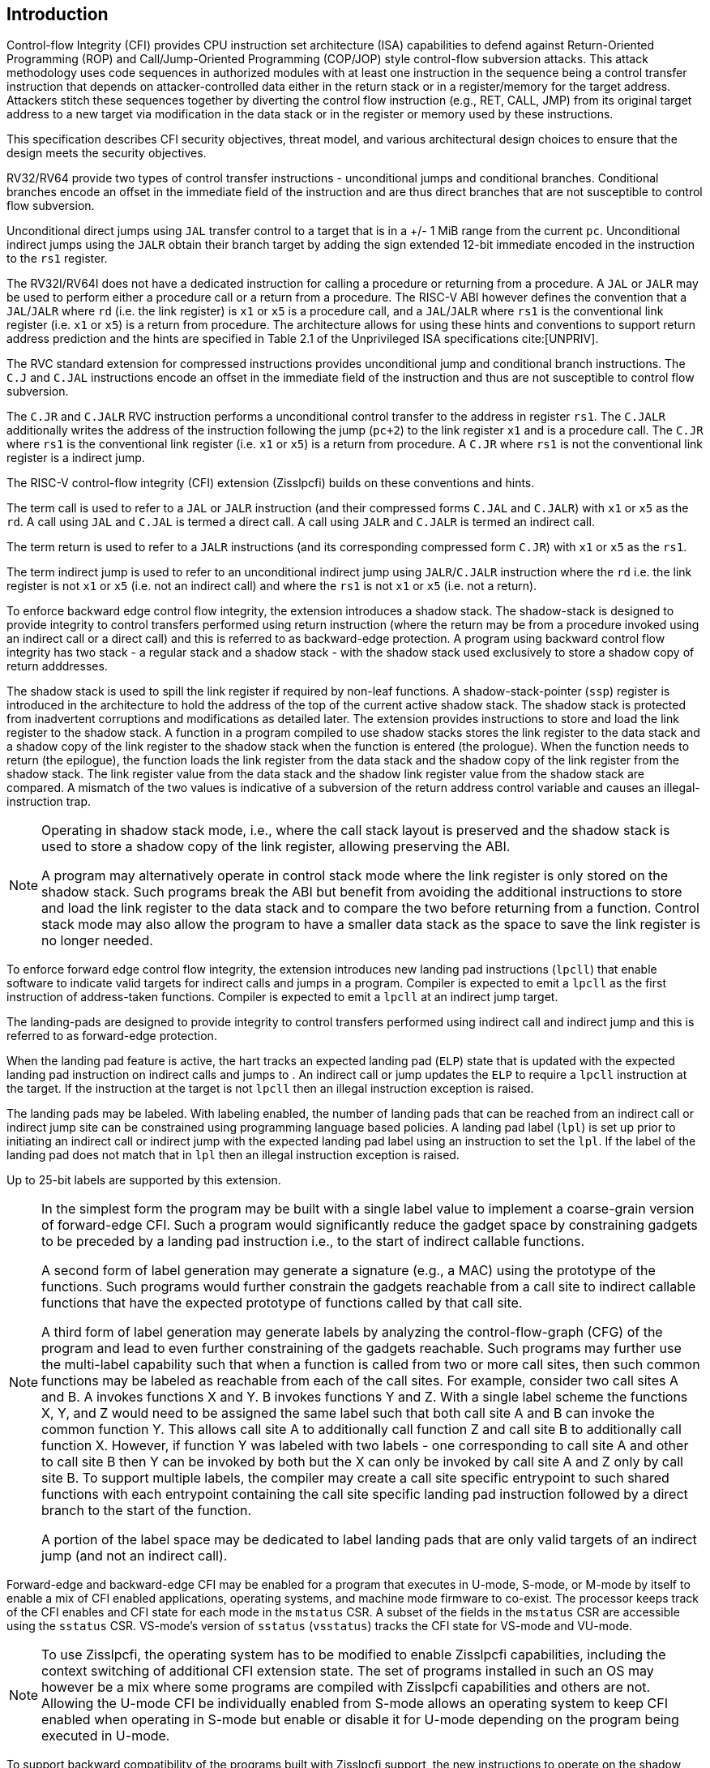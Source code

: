 [[intro]]
== Introduction

Control-flow Integrity (CFI) provides CPU instruction set architecture (ISA)
capabilities to defend against Return-Oriented Programming (ROP) and
Call/Jump-Oriented Programming (COP/JOP) style control-flow subversion attacks.
This attack methodology uses code sequences in authorized modules with at least
one instruction in the sequence being a control transfer instruction that
depends on attacker-controlled data either in the return stack or in a
register/memory for the target address. Attackers stitch these sequences
together by diverting the control flow instruction (e.g., RET, CALL, JMP) from
its original target address to a new target via modification in the data stack
or in the register or memory used by these instructions.

This specification describes CFI security objectives, threat model, and various
architectural design choices to ensure that the design meets the security
objectives.

RV32/RV64 provide two types of control transfer instructions - unconditional
jumps and conditional branches. Conditional branches encode an offset in the
immediate field of the instruction and are thus direct branches that are not
susceptible to control flow subversion.

Unconditional direct jumps using `JAL` transfer control to a target that is in a
+/- 1 MiB range from the current `pc`. Unconditional indirect jumps using the
`JALR` obtain their branch target by adding the sign extended 12-bit immediate
encoded in the instruction to the `rs1` register.

The RV32I/RV64I does not have a dedicated instruction for calling a procedure or
returning from a procedure. A `JAL` or `JALR` may be used to perform either a
procedure call or a return from a procedure. The RISC-V ABI however defines the
convention that a `JAL`/`JALR` where `rd` (i.e. the link register) is `x1` or
`x5` is a procedure call, and a `JAL`/`JALR` where `rs1` is the conventional
link register (i.e.  `x1` or `x5`) is a return from procedure. The architecture
allows for using these hints and conventions to support return address
prediction and the hints are specified in Table 2.1 of the Unprivileged ISA
specifications cite:[UNPRIV].

The RVC standard extension for compressed instructions provides unconditional
jump and conditional branch instructions. The `C.J` and `C.JAL` instructions
encode an offset in the immediate field of the instruction and thus are not
susceptible to control flow subversion.

The `C.JR` and `C.JALR` RVC instruction performs a unconditional control
transfer to the address in register `rs1`. The `C.JALR` additionally writes the
address of the instruction following the jump (`pc+2`) to the link register `x1`
and is a procedure call. The `C.JR` where `rs1` is the conventional link
register (i.e. `x1` or `x5`) is a return from procedure. A `C.JR` where `rs1` is
not the conventional link register is a indirect jump.

The RISC-V control-flow integrity (CFI) extension (Zisslpcfi) builds on these
conventions and hints. 

The term call is used to refer to a `JAL` or `JALR` instruction (and their
compressed forms `C.JAL` and `C.JALR`) with `x1` or `x5` as the `rd`. A call
using `JAL` and `C.JAL` is termed a direct call. A call using `JALR` and
`C.JALR` is termed an indirect call.

The term return is used to refer to a `JALR` instructions (and its
corresponding compressed form `C.JR`) with `x1` or `x5` as the `rs1`.

The term indirect jump is used to refer to an unconditional indirect jump using
`JALR`/`C.JALR` instruction where the `rd` i.e. the link register is not `x1`
or `x5` (i.e. not an indirect call) and where the `rs1` is not `x1` or `x5`
(i.e. not a return).

To enforce backward edge control flow integrity, the extension introduces a
shadow stack. The shadow-stack is designed to provide integrity to control
transfers performed using return instruction (where the return may be from a
procedure invoked using an indirect call or a direct call) and this is referred
to as backward-edge protection. A program using backward control flow integrity
has two stack - a regular stack and a shadow stack - with the shadow stack used
exclusively to store a shadow copy of return adddresses.

The shadow stack is used to spill the link register if required by
non-leaf functions. A shadow-stack-pointer (`ssp`) register is introduced in the
architecture to hold the address of the top of the current active shadow stack.
The shadow stack is protected from inadvertent corruptions and modifications as
detailed later. The extension provides instructions to store and load the link
register to the shadow stack. A function in a program compiled to use shadow
stacks stores the link register to the data stack and a shadow copy of the link
register to the shadow stack when the function is entered (the prologue). When
the function needs to return (the epilogue), the function loads the link
register from the data stack and the shadow copy of the link register from the
shadow stack. The link register value from the data stack and the shadow link
register value from the shadow stack are compared. A mismatch of the two values
is indicative of a subversion of the return address control variable and causes
an illegal-instruction trap.

[NOTE]
====
Operating in shadow stack mode, i.e., where the call stack layout is preserved
and the shadow stack is used to store a shadow copy of the link register,
allowing preserving the ABI.

A program may alternatively operate in control stack mode where the link
register is only stored on the shadow stack. Such programs break the ABI but
benefit from avoiding the additional instructions to store and load the link
register to the data stack and to compare the two before returning from a
function. Control stack mode may also allow the program to have a smaller data
stack as the space to save the link register is no longer needed.
====

To enforce forward edge control flow integrity, the extension introduces new
landing pad instructions (`lpcll`) that enable software to indicate valid targets
for indirect calls and jumps in a program. Compiler is expected to emit a `lpcll`
as the first instruction of address-taken functions. Compiler is expected to
emit a `lpcll` at an indirect jump target.

The landing-pads are designed to provide integrity to control transfers
performed using indirect call and indirect jump and this is referred to as
forward-edge protection.

When the landing pad feature is active, the hart tracks an expected landing pad
(`ELP`) state that is updated with the expected landing pad instruction on
indirect calls and jumps to . An indirect call or jump updates the `ELP` to
require a `lpcll` instruction at the target. If the instruction at the target is
not `lpcll` then an illegal instruction exception is raised. 

The landing pads may be labeled. With labeling enabled, the number of landing
pads that can be reached from an indirect call or indirect jump site can be
constrained using programming language based policies. A landing pad label
(`lpl`) is set up prior to initiating an indirect call or indirect jump with the
 expected landing pad label using an instruction to set the `lpl`. If the label
of the landing pad does not match that in `lpl` then an illegal instruction
exception is raised.

Up to 25-bit labels are supported by this extension. 

[NOTE]
====
In the simplest form the program may be built with a single label value to
implement a coarse-grain version of forward-edge CFI. Such a program would
significantly reduce the gadget space by constraining gadgets to be preceded by
a landing pad instruction i.e., to the start of indirect callable functions. 

A second form of label generation may generate a signature (e.g., a MAC) using
the prototype of the functions. Such programs would further constrain the
gadgets reachable from a call site to indirect callable functions that have the
expected prototype of functions called by that call site.

A third form of label generation may generate labels by analyzing the
control-flow-graph (CFG) of the program and lead to even further constraining of
the gadgets reachable. Such programs may further use the multi-label capability
such that when a function is called from two or more call sites, then such
common functions may be labeled as reachable from each of the call sites. For
example, consider two call sites A and B. A invokes functions X and Y. B invokes
functions Y and Z. With a single label scheme the functions X, Y, and Z would
need to be assigned the same label such that both call site A and B can invoke
the common function Y. This allows call site A to additionally call function Z
and call site B to additionally call function X. However, if function Y was
labeled with two labels - one corresponding to call site A and other to call
site B then Y can be invoked by both but the X can only be invoked by call site
A and Z only by call site B. To support multiple labels, the compiler may create
a call site specific entrypoint to such shared functions with each entrypoint
containing the call site specific landing pad instruction followed by a direct
branch to the start of the function.

A portion of the label space may be dedicated to label landing pads that are
only valid targets of an indirect jump (and not an indirect call).

====

Forward-edge and backward-edge CFI may be enabled for a program that executes in
U-mode, S-mode, or M-mode by itself to enable a mix of CFI enabled applications,
operating systems, and machine mode firmware to co-exist. The processor keeps
track of the CFI enables and CFI state for each mode in the `mstatus` CSR. A
subset of the fields in the `mstatus` CSR are accessible using the `sstatus`
CSR. VS-mode’s version of `sstatus` (`vsstatus`) tracks the CFI state for
VS-mode and VU-mode.

[NOTE]
====
To use Zisslpcfi, the operating system has to be modified to enable Zisslpcfi
capabilities, including the context switching of additional CFI extension state.
The set of programs installed in such an OS may however be a mix where some
programs are compiled with Zisslpcfi capabilities and others are not. Allowing the
U-mode CFI be individually enabled from S-mode allows an operating system to keep
CFI enabled when operating in S-mode but enable or disable it for U-mode depending
on the program being executed in U-mode.
====

To support backward compatibility of the programs built with Zisslpcfi support, the
new instructions to operate on the shadow stack, the landing pad instructions,
and the instructions to set the `lpl` are encoded using Zimop encodings. When
Zisslpcfi is not enabled for a program or the program is executing on a processor
that does not support the Zisslpcfi extension then the instructions introduced by
the Zisslpcfi extensions execute as defined by Zimop extension.

[NOTE]
====
An OS distribution compiled with Zisslpcfi extension typically also includes the
system libraries (e.g., glibc, etc.) that are also compiled with the Zisslpcfi
extension. Such system libraries however may need to link dynamically to
programs that are not compiled with the Zisslpcfi extension. When such programs are
executing, the OS may disable the Zisslpcfi extension in U-mode. When these system
libraries are invoked in U-mode by such programs, the Zisslpcfi instructions in the
libraries revert to their Zimop defined behavior. Without such encoding, the OS
distribution may need to carry two versions of such libraries, one with Zisslpcfi
instructions and one without, and thus need significantly larger cost and
complexity for supporting the Zisslpcfi extension.

An OS distribution compiled with Zisslpcfi extension may be installed on a machine
that does not support Zisslpcfi extensions. On such machines, as the Zisslpcfi
instructions are encoded as Zimop, they revert to their Zimop defined behavior.

A program compiled with the Zisslpcfi extension may be installed on an OS that is
not compiled for the Zisslpcfi extension or on a machine that does not support the
Zisslpcfi extension. The Zisslpcfi instructions are encoded as Zimop revert back
to their Zimop defined behavior.
====

The Zisslpcfi extension depends on the Zicsr extension.

